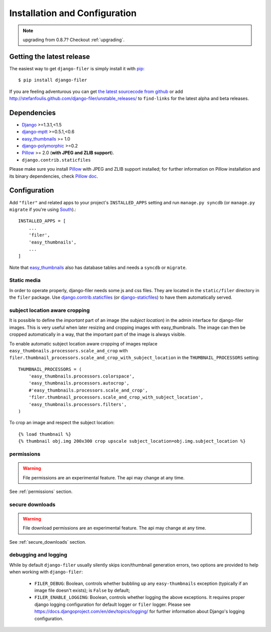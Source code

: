 .. _installation_and_configuration:

Installation and Configuration
==============================


.. note:: upgrading from 0.8.7? Checkout :ref:`upgrading`.


Getting the latest release
--------------------------

The easiest way to get ``django-filer`` is simply install it with `pip`_::

    $ pip install django-filer

If you are feeling adventurous you can get 
`the latest sourcecode from github <https://github.com/stefanfoulis/django-filer/>`_ or add
http://stefanfoulis.github.com/django-filer/unstable_releases/ to ``find-links`` for the latest
alpha and beta releases.

Dependencies
------------

* `Django`_ >=1.3.1,<1.5
* `django-mptt`_ >=0.5.1,<0.6
* `easy_thumbnails`_ >= 1.0
* `django-polymorphic`_ >=0.2
* `Pillow`_ >= 2.0 (**with JPEG and ZLIB support**).
* ``django.contrib.staticfiles``

Please make sure you install `Pillow`_ with JPEG and  ZLIB support installed;
for further information on Pillow installation and its binary dependencies,
check `Pillow doc`_.

Configuration
-------------

Add ``"filer"`` and related apps to your project's ``INSTALLED_APPS`` setting and run ``manage.py syncdb``
(or ``manage.py migrate`` if you're using `South`_).::

    INSTALLED_APPS = [
        ...
        'filer',
        'easy_thumbnails',
        ...
    ]



Note that `easy_thumbnails`_ also has database tables and needs a ``syncdb`` or 
``migrate``.

Static media
............

In order to operate properly, django-filer needs some js and css files. They
are located in the ``static/filer`` directory in the ``filer`` package. Use
`django.contrib.staticfiles`_  (or `django-staticfiles`_) to have them
automatically served.


subject location aware cropping
...............................

It is possible to define the *important* part of an image (the 
*subject location*) in the admin interface for django-filer images. This is 
very useful when later resizing and cropping images with easy_thumbnails. The 
image can then be cropped automatically in a way, that the important part of
the image is always visible.

To enable automatic subject location aware cropping of images replace 
``easy_thumbnails.processors.scale_and_crop`` with
``filer.thumbnail_processors.scale_and_crop_with_subject_location`` in the
``THUMBNAIL_PROCESSORS`` setting::

    THUMBNAIL_PROCESSORS = (
        'easy_thumbnails.processors.colorspace',
        'easy_thumbnails.processors.autocrop',
        #'easy_thumbnails.processors.scale_and_crop',
        'filer.thumbnail_processors.scale_and_crop_with_subject_location',
        'easy_thumbnails.processors.filters',
    )

To crop an image and respect the subject location::
    
    {% load thumbnail %}
    {% thumbnail obj.img 200x300 crop upscale subject_location=obj.img.subject_location %}

permissions
...........

.. WARNING:: File permissions are an experimental feature. The api may change at any time.

See :ref:`permissions` section.

secure downloads
................

.. WARNING:: File download permissions are an experimental feature. The api may change at any time.

See :ref:`secure_downloads` section.

debugging and logging
.....................

While by default ``django-filer`` usually silently skips icon/thumbnail
generation errors,  two options are provided to help when working with ``django-filer``:

 * ``FILER_DEBUG``: Boolean, controls whether bubbling up any ``easy-thumbnails``
   exception (typically if an image file doesn't exists); is ``False`` by default;
 * ``FILER_ENABLE_LOGGING``: Boolean, controls whether logging the above exceptions.
   It requires proper django logging configuration for default logger or
   ``filer`` logger. Please see https://docs.djangoproject.com/en/dev/topics/logging/
   for further information about Django's logging configuration.


.. _django-filer: https://github.com/stefanfoulis/django-filer/
.. _django-staticfiles: http://pypi.python.org/pypi/django-staticfiles/
.. _django.contrib.staticfiles: http://docs.djangoproject.com/en/1.3/howto/static-files/
.. _Django: http://djangoproject.com
.. _django-polymorphic: https://github.com/bconstantin/django_polymorphic
.. _easy_thumbnails: https://github.com/SmileyChris/easy-thumbnails
.. _sorl.thumbnail: http://thumbnail.sorl.net/
.. _django-mptt: https://github.com/django-mptt/django-mptt/
.. _Pillow: http://pypi.python.org/pypi/Pillow/
.. _Pillow doc: http://pillow.readthedocs.org/en/latest/installation.html
.. _pip: http://pypi.python.org/pypi/pip
.. _South: http://south.aeracode.org/

